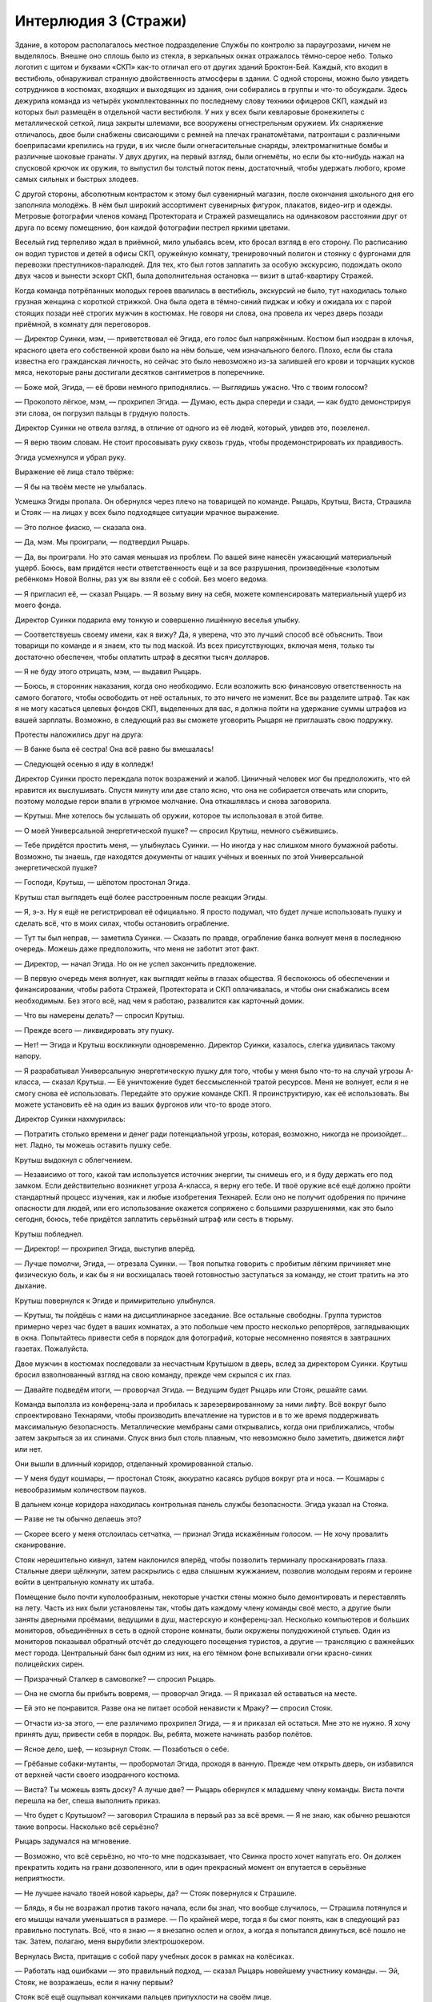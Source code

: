 ﻿Интерлюдия 3 (Стражи)
#########################################################################################################################################################################################################################################################################################
Здание, в котором располагалось местное подразделение Службы по контролю за параугрозами, ничем не выделялось. Внешне оно сплошь было из стекла, в зеркальных окнах отражалось тёмно-серое небо. Только логотип с щитом и буквами «СКП» как-то отличал его от других зданий Броктон-Бей.
Каждый, кто входил в вестибюль, обнаруживал странную двойственность атмосферы в здании. С одной стороны, можно было увидеть сотрудников в костюмах, входящих и выходящих из здания, они собирались в группы и что-то обсуждали. Здесь дежурила команда из четырёх укомплектованных по последнему слову техники офицеров СКП, каждый из которых был размещён в отдельной части вестибюля. У них у всех были кевларовые бронежилеты с металлической сеткой, лица закрыты шлемами, все вооружены огнестрельным оружием. Их снаряжение отличалось, двое были снабжены свисающими с ремней на плечах гранатомётами, патронташи с различными боеприпасами крепились на груди, в их числе были огнегасительные снаряды, электромагнитные бомбы и различные шоковые гранаты. У двух других, на первый взгляд, были огнемёты, но если бы кто-нибудь нажал на спусковой крючок их оружия, то выпустил бы толстый поток пены, достаточный, чтобы удержать любого, кроме самых сильных и быстрых злодеев.

С другой стороны, абсолютным контрастом к этому был сувенирный магазин, после окончания школьного дня его заполняла молодёжь. В нём был широкий ассортимент сувенирных фигурок, плакатов, видео-игр и одежды. Метровые фотографии членов команд Протектората и Стражей размещались на одинаковом расстоянии друг от друга по всему помещению, фон каждой фотографии пестрел яркими цветами.

Веселый гид терпеливо ждал в приёмной, мило улыбаясь всем, кто бросал взгляд в его сторону. По расписанию он водил туристов и детей в офисы СКП, оружейную комнату, тренировочный полигон и стоянку с фургонами для перевозки преступников-паралюдей. Для тех, кто был готов заплатить за особую экскурсию, подождать около двух часов и вынести эскорт СКП, была дополнительная остановка — визит в штаб-квартиру Стражей.

Когда команда потрёпанных молодых героев ввалилась в вестибюль, экскурсий не было, тут находилась только грузная женщина с короткой стрижкой. Она была одета в тёмно-синий пиджак и юбку и ожидала их с парой стоящих позади неё строгих мужчин в костюмах. Не говоря ни слова, она провела их через дверь позади приёмной, в комнату для переговоров.

— Директор Суинки, мэм, — приветствовал её Эгида, его голос был напряжённым. Костюм был изодран в клочья, красного цвета его собственной крови было на нём больше, чем изначального белого. Плохо, если бы стала известна его гражданская личность, но сейчас это было невозможно из-за залившей его крови и торчащих кусков мяса, некоторые раны достигали десятков сантиметров в поперечнике.

— Боже мой, Эгида, — её брови немного приподнялись. — Выглядишь ужасно. Что с твоим голосом?

— Проколото лёгкое, мэм, — прохрипел Эгида. — Думаю, есть дыра спереди и сзади, — как будто демонстрируя эти слова, он погрузил пальцы в грудную полость.

Директор Суинки не отвела взгляд, в отличие от одного из её людей, который, увидев это, позеленел.

— Я верю твоим словам. Не стоит просовывать руку сквозь грудь, чтобы продемонстрировать их правдивость.

Эгида усмехнулся и убрал руку.

Выражение её лица стало твёрже:

— Я бы на твоём месте не улыбалась.

Усмешка Эгиды пропала. Он обернулся через плечо на товарищей по команде. Рыцарь, Крутыш, Виста, Страшила и Стояк — на лицах у всех было подходящее ситуации мрачное выражение.

— Это полное фиаско, — сказала она.

— Да, мэм. Мы проиграли, — подтвердил Рыцарь.

— Да, вы проиграли. Но это самая меньшая из проблем. По вашей вине нанесён ужасающий материальный ущерб. Боюсь, вам придётся нести ответственность ещё и за все разрушения, произведённые «золотым ребёнком» Новой Волны, раз уж вы взяли её с собой. Без моего ведома.

— Я пригласил её, — сказал Рыцарь. — Я возьму вину на себя, можете компенсировать материальный ущерб из моего фонда.

Директор Суинки подарила ему тонкую и совершенно лишённую веселья улыбку.

— Соответствуешь своему имени, как я вижу? Да, я уверена, что это лучший способ всё объяснить. Твои товарищи по команде и я знаем, кто ты под маской. Из всех присутствующих, включая меня, только ты достаточно обеспечен, чтобы оплатить штраф в десятки тысяч долларов.

— Я не буду этого отрицать, мэм, — выдавил Рыцарь.

— Боюсь, я сторонник наказания, когда оно необходимо. Если возложить всю финансовую ответственность на самого богатого, чтобы освободить от неё остальных, то это ничего не изменит. Все вы разделите штраф. Так как я не могу касаться целевых фондов СКП, выделенных для вас, я должна пойти на удержание суммы штрафов из вашей зарплаты. Возможно, в следующий раз вы сможете уговорить Рыцаря не приглашать свою подружку.

Протесты наложились друг на друга:

— В банке была её сестра! Она всё равно бы вмешалась!

— Следующей осенью я иду в колледж!

Директор Суинки просто переждала поток возражений и жалоб. Циничный человек мог бы предположить, что ей нравится их выслушивать. Спустя минуту или две стало ясно, что она не собирается отвечать или спорить, поэтому молодые герои впали в угрюмое молчание. Она откашлялась и снова заговорила.

— Крутыш. Мне хотелось бы услышать об оружии, которое ты использовал в этой битве.

— О моей Универсальной энергетической пушке? — спросил Крутыш, немного съёжившись.

— Тебе придётся простить меня, — улыбнулась Суинки. — Но иногда у нас слишком много бумажной работы. Возможно, ты знаешь, где находятся документы от наших учёных и военных по этой Универсальной энергетической пушке?

— Господи, Крутыш, — шёпотом простонал Эгида.

Крутыш стал выглядеть ещё более расстроенным после реакции Эгиды.

— Я, э-э. Ну я ещё не регистрировал её официально. Я просто подумал, что будет лучше использовать пушку и сделать всё, что в моих силах, чтобы остановить ограбление.

— Тут ты был неправ, — заметила Суинки. — Сказать по правде, ограбление банка волнует меня в последнюю очередь. Можешь даже предположить, что меня не заботит этот факт.

— Директор, — начал Эгида. Но он не успел закончить предложение.

— В первую очередь меня волнует, как выглядят кейпы в глазах общества. Я беспокоюсь об обеспечении и финансировании, чтобы работа Стражей, Протектората и СКП оплачивалась, и чтобы они снабжались всем необходимым. Без этого всё, над чем я работаю, развалится как карточный домик.

— Что вы намерены делать? — спросил Крутыш.

— Прежде всего — ликвидировать эту пушку.

— Нет! — Эгида и Крутыш воскликнули одновременно. Директор Суинки, казалось, слегка удивилась такому напору.

— Я разрабатывал Универсальную энергетическую пушку для того, чтобы у меня было что-то на случай угрозы А-класса, — сказал Крутыш. — Её уничтожение будет бессмысленной тратой ресурсов. Меня не волнует, если я не смогу снова её использовать. Передайте это оружие команде СКП. Я проинструктирую, как её использовать. Вы можете установить её на один из ваших фургонов или что-то вроде этого.

Директор Суинки нахмурилась:

— Потратить столько времени и денег ради потенциальной угрозы, которая, возможно, никогда не произойдет... нет. Ладно, ты можешь оставить пушку себе.

Крутыш выдохнул с облегчением.

— Независимо от того, какой там используется источник энергии, ты снимешь его, и я буду держать его под замком. Если действительно возникнет угроза А-класса, я верну его тебе. И твоё оружие всё ещё должно пройти стандартный процесс изучения, как и любые изобретения Технарей. Если оно не получит одобрения по причине опасности для людей, или его использование окажется сопряжено с большими разрушениями, как это было сегодня, боюсь, тебе придётся заплатить серьёзный штраф или сесть в тюрьму.

Крутыш побледнел.

— Директор! — прохрипел Эгида, выступив вперёд.

— Лучше помолчи, Эгида, — отрезала Суинки. — Твоя попытка говорить с пробитым лёгким причиняет мне физическую боль, и как бы я ни восхищалась твоей готовностью заступаться за команду, не стоит тратить на это дыхание.

Крутыш повернулся к Эгиде и примирительно улыбнулся.

— Крутыш, ты пойдёшь с нами на дисциплинарное заседание. Все остальные свободны. Группа туристов примерно через час будет в ваших комнатах, а это побольше чем просто несколько репортёров, заглядывающих в окна. Попытайтесь привести себя в порядок для фотографий, которые несомненно появятся в завтрашних газетах. Пожалуйста.

Двое мужчин в костюмах последовали за несчастным Крутышом в дверь, вслед за директором Суинки. Крутыш бросил взволнованный взгляд на свою команду, прежде чем скрылся с их глаз.

— Давайте подведём итоги, — проворчал Эгида. — Ведущим будет Рыцарь или Стояк, решайте сами.

Команда выползла из конференц-зала и пробилась к зарезервированному за ними лифту. Всё вокруг было спроектировано Технарями, чтобы производить впечатление на туристов и в то же время поддерживать максимальную безопасность. Металлические мембраны сами открывались, когда они приближались, чтобы затем закрыться за их спинами. Спуск вниз был столь плавным, что невозможно было заметить, движется лифт или нет.

Они вышли в длинный коридор, отделанный хромированной сталью.

— У меня будут кошмары, — простонал Стояк, аккуратно касаясь рубцов вокруг рта и носа. — Кошмары с невообразимым количеством пауков.

В дальнем конце коридора находилась контрольная панель службы безопасности. Эгида указал на Стояка.

— Разве не ты обычно делаешь это?

— Скорее всего у меня отслоилась сетчатка, — признал Эгида искажённым голосом. — Не хочу провалить сканирование.

Стояк нерешительно кивнул, затем наклонился вперёд, чтобы позволить терминалу просканировать глаза. Стальные двери щёлкнули, затем раскрылись с едва слышным жужжанием, позволив молодым героям и героине войти в центральную комнату их штаба.

Помещение было почти куполообразным, некоторые участки стены можно было демонтировать и переставлять на лету. Часть из них были установлены так, чтобы дать каждому члену команды своё место, а другие были заняты дверными проёмами, ведущими в душ, мастерскую и конференц-зал. Несколько компьютеров и больших мониторов, объединённых в сеть в одной стороне комнаты, были окружены полудюжиной стульев. Один из мониторов показывал обратный отсчёт до следующего посещения туристов, а другие — трансляцию с важнейших мест города. Центральный банк был одним из них, на его тёмном фоне вспыхивали огни красно-синих полицейских сирен.

— Призрачный Сталкер в самоволке? — спросил Рыцарь.

— Она не смогла бы прибыть вовремя, — проворчал Эгида. — Я приказал ей оставаться на месте.

— Ей это не понравится. Разве она не питает особой ненависти к Мраку? — спросил Стояк.

— Отчасти из-за этого, — еле различимо прохрипел Эгида, — я и приказал ей остаться. Мне это не нужно. Я хочу принять душ, привести себя в порядок. Вы, ребята, можете начинать разбор полётов.

— Ясное дело, шеф, — козырнул Стояк. — Позаботься о себе.

— Грёбаные собаки-мутанты, — пробормотал Эгида, проходя в ванную. Прежде чем открыть дверь, он избавился от верхней части своего изодранного костюма.

— Виста? Ты можешь взять доску? А лучше две? — Рыцарь обернулся к младшему члену команды. Виста почти перешла на бег, спеша выполнить приказ.

— Что будет с Крутышом? — заговорил Страшила в первый раз за всё время. — Я не знаю, как обычно решаются такие вопросы. Насколько всё серьёзно?

Рыцарь задумался на мгновение.

— Возможно, что всё серьёзно, но что-то мне подсказывает, что Свинка просто хочет напугать его. Он должен прекратить ходить на грани дозволенного, или в один прекрасный момент он впутается в серьёзные неприятности.

— Не лучшее начало твоей новой карьеры, да? — Стояк повернулся к Страшиле.

— Блядь, я бы не возражал против такого начала, если бы знал, что вообще случилось, — Страшила потянулся и его мышцы начали уменьшаться в размере. — По крайней мере, тогда я бы смог понять, как в следующий раз правильно поступать. Всё, что я знаю — я внезапно ослеп и оглох, а когда я попытался двинуться, всё пошло не так. Затем, полагаю, меня вырубили электрошокером.

Вернулась Виста, притащив с собой пару учебных досок в рамках на колёсиках.

— Работать над ошибками — это правильный подход, — сказал Рыцарь новейшему участнику команды. — Эй, Стояк, не возражаешь, если я начну первым?

Стояк всё ещё ощупывал кончиками пальцев припухлости на своём лице.

— Вперёд. Я, насколько возможно, собираюсь откладывать все эти обязанности лидера.

— Ты самый старший после Карлоса. Примерно через три-четыре месяца ты станешь руководителем команды, ведь так?

— Я буду занимать эту позицию едва ли остаток лета, прежде чем получу диплом и передам мантию тебе, — Стояк улыбнулся, оправдываясь. — Не беспокойся. Можешь брать руководство на себя.

Рыцарь снял шлем и взял его в руку, проводя пальцами по влажным от пота светлым волосам. Он обаятельно улыбнулся Висте, когда она разместила доски так, чтобы их мог видеть каждый.

— Спасибо.

Рыцарю не требовалось использовать свою силу, чтобы получить эмоциональный ответ от тринадцатилетней героини. Она порозовела. Никто из присутствующих не сомневался, что она сохнет по своему старшему товарищу.

— Ладно, ребята, — сказал Рыцарь. — Прежде, чем мы начнём, думаю, важно прояснить некоторые вопросы. В первую очередь, сегодняшняя стычка не была провалом. Я бы сказал, что сегодня мы заложили фундамент для победы хороших парней, а здесь и сейчас мы продолжим работу над ней.

Ему потребовалась секунда, чтобы оценить недоверчивую реакцию аудитории, затем он улыбнулся.

— Неформалы. До сих пор они избегали нашего внимания, но за последнее время они начали выполнять всё более опасную работу. Они ограбили казино Рубиновых Грёз пять недель назад, а сейчас — крупнейший банк Броктон-Бей. На этот раз мы оказались достаточно удачливы, чтобы встать на их пути. У нас, наконец, появилась информация по их группе.

Он повернулся к доске и написал имена противников. Мрак, Сплетница и Адская Гончая были записаны на первой доске, внутри разделяющих доску на три колонки линий. На второй доске он написал Регент, прочертил линию и заколебался перед пятой и последней колонкой.

— Он назвал себя? Парень с насекомыми?

— Девушка, — поправил его Стояк. — Я поговорил с заложниками, после того, как Неформалы сбежали. Один из них сказал, что боялся даже двинуться, поскольку она бы приказала укусить его. Мне потребовалось какое-то время, чтобы понять, кого он имел в виду. Бедный заложник был в шоке.

— И мы не знаем, как эта девушка себя называет?

Ни у кого не было ответа на этот вопрос.

— Тогда нам стоит договориться, как её называть, иначе при заполнении отчётов у нас будут расхождения. Какие будут варианты имени для девушки с насекомыми?

— Личинка? Червь? — предложил Страшила. — Давайте заклеймим её дрянным прозвищем?

— Не стоит этого делать, — вздохнул Стояк. — Если бы мы победили, это, возможно, бы прокатило, но если в печать попадёт сообщение о том, что нас победила «личинка», мы будем выглядеть нехорошо.

— Жало, Чума? — предложила Виста.

Стояк развернулся на стуле и ввёл имена в компьютер.

— Занято. Жало — какой-то злодей в Калифорнии, обладает бронёй, реактивным ранцем и самонаводящимися ракетами, Бубонная Чума — жуткий псих в Лондоне.

— Рой? — предложил Рыцарь.

Раздался стук клавиш, Стояк проверял новый вариант.

— Это имя не занято.

— Тогда сойдёт, — Рыцарь написал на доске имя. — Теперь мы проведём мозговой штурм. Если мы сможем понять, как победить в следующий раз, это окупит наши сегодняшние ошибки. Поэтому не сдерживайтесь. Говорите о любых деталях, в независимости от того, насколько они незначительны на первый взгляд.

— Сила Мрака — не просто тьма. В ней также невозможно что-либо услышать. И есть ещё что-то странное, — сказал Страшила. — Сопротивление среды, словно ты находишься под водой, только не плывёшь.

— Хорошо, — Рыцарь написал об этом в колонке Мрака. — Ещё?

— Мутанты, которых создаёт Адская Гончая. Это собаки? Она управляет ими не телепатически. Они специально обучены, — предложила Виста. — Она сигнализирует им, что нужно сделать с помощью свиста и жестов.

— Да, хорошо, я тоже заметил это, — ответил Рыцарь, возбужденно добавляя новое примечание на доске.

— Девочка с насекомыми... Рой. Она как раз наоборот — обладает полным контролем над ними, — добавил Стояк.

— Да!

— Кроме того, по словам парня, с которым я говорил, она сказала, что может получать информацию через них, именно так она следила за заложниками.

Им потребовалось совсем немного времени, чтобы заполнить большую часть колонок, поэтому Рыцарю пришлось перевернуть доску, чтобы использовать обратную сторону.

Карлос вернулся из душа, одетый в спортивные штаны и с полотенцем на плечах. Он был пуэрториканцем с длинными волосами. Его тело было отмыто от крови, кроме нескольких потёков из рваных ран на руках, животе и груди. Он грубо зашил порезы и колотые раны, но смотреть на них всё равно было неприятно. Он сел на стул и внёс несколько замечаний, которых, впрочем, у него было не слишком много. Всё-таки он слишком долго был выведен из строя во время битвы.

Раздался резкий сигнал со стороны компьютеров, все мониторы внезапно вспыхнули жёлтым. Стражи поспешили надеть маски. Эгида выхватил запасную из выдвижного ящика возле компьютера.

С жужжанием входная дверь открылась, и в помещение вошёл Оружейник в сопровождении Мисс Ополчение. Она носила изменённую военную униформу, достаточно обтягивающую в определённых местах, чтобы подчеркнуть её формы, шарф вокруг нижней части лица с вышитым на нём американским флагом и пояс на талии, выдержанный в том же стиле. Самой поразительной, однако, была большая ракетница, которую она держала на плечах так, как тяжелоатлет мог бы держать штангу.

— Оружейник, — Рыцарь встал. — Рад вас видеть, сэр. Мисс Ополчение, ваше присутствие всегда радует глаз.

— А ты как всегда настоящий джентльмен, — глаза Мисс Ополчения намекали на улыбку, скрытую её шарфом. — Мы привели с собой гостью.

За Оружейником и Мисс Ополчение следовала девочка-подросток в мешковатой белой мантии. Панацея. На шее у неё  висел бейдж с фотографией и ярко-синей надписью “ГОСТЬ”.

— Она была настолько любезна, что добровольно предложила прибыть сюда и исцелить всех вас, ребята, — сказала Мисс Ополчение молодым героям. — Не стоит отправлять вас домой ранеными и искусанными сотнями насекомых, не так ли? Это было бы неправильно.

Она изменила положение ракетной установки на плечах, и та распалась в пятне зелёно-чёрной энергии. Энергия вытянулась и образовала дугу вокруг неё на несколько мгновений, затем преобразовалась в пулемёт. Он сохранял форму несколько секунд, затем оружие замерцало и превратилось в снайперскую винтовку, затем в гарпун, который плавно перетёк в пару узи, по одному в каждой из её рук. Казалось, она едва заметила это, автоматически убирая оружие в кобуру.

— Я хочу поблагодарить вас за то, что вы пришли ко мне на помощь, — застенчиво проговорила Панацея. — И позволили Славе последовать за вами.

Рыцарь улыбнулся, затем спросил более заинтересованным тоном:

— Вы обе в порядке?

Панацея покачала головой:

— Сплетница нашла способ обойти защиту моей сестры. Славу сильно покусали насекомые, именно поэтому я не могла прийти раньше. Думаю, когда ты практически неуязвим и тут вдруг тебя ранят, психологически поражение приносит даже больше страданий. Но с ней уже всё в порядке. Она уже исцелилась, но всё ещё не в духе. Я в порядке. Меня ударили по голове, но со мной всё нормально.

— Хорошо.

Оружейник стал у доски, просматривая заметки.

— Неплохо. Но этот... — он постучал по столбцу с заголовком «Сплетница», — почти пустой.

— Никто из нас с ней не сталкивался, а заложникам нечего было о ней сказать, — ответил Рыцарь.

— Может быть, Панацея сможет в этом помочь, — предложила Мисс Ополчение.

Все повернулись к девушке.

— Я... там многое случилось, — замялась Панацея.

— Будут полезны любые детали.

— Гм. Я сожалею, — сказала она, опустив глаза. — Меня сильно ударили по голове, а я не могу использовать силу на самой себе, и я не из тех, кто ходит в костюме, чтобы участвовать в битвах, потому, когда моя жизнь была под угрозой, ну я не знаю. Всё это... просто я до сих пор не могу привести свои мысли в порядок.

— Чем скорее... — начал было Оружейник.

— Всё в порядке, — прервала его Мисс Ополчение. — Эми, почему бы тебе не заняться Стражами? Если тебе придёт в голову что-нибудь, если ты вспомнишь о том, что делали или говорили Неформалы — любые мелочи — ты можешь нам помочь, рассказав об этом. Хорошо?

Панацея с благодарностью улыбнулась героине, затем повернулась к команде.

— Кому в первую очередь нужна помощь? Эгида?

— Я выживу, — сказал Эгида. — Я могу быть последним.

Рыцарь нерешительно поднял руку.

— Одна из собак Адской Гончей врезалась в меня. Возможно, у меня сломано ребро. Медики осматривали меня, но я хочу дополнительно провериться, чтобы не рисковать жизнью из-за проколотого лёгкого или чего-то в этом роде.

Панацея нахмурилась, затем указала на дальний конец комнаты.

— Можно я буду осматривать вас там?

— Иди, парень Славы должен получить специальное лечение, — усмехнулся Стояк, чтобы показать, что он просто шутит. Рыцарь ухмыльнулся в ответ.

Они прошли в нишу Рыцаря, она усадила его на кровать, прежде чем положить руку ему на плечо. Затем натянула свой капюшон и наморщила лоб.

— Твоё лёгкое не проколото. У тебя сломано ребро, но ты почти не испытываешь из-за этого боли. Зачем...

— Я солгал. Я хотел поговорить с тобой наедине, — он взял её за руку.

Панацея нахмурилась и выдернула руку так, словно он укусил её. Она сложила руки на груди, как будто пытаясь гарантировать, что Рыцарь не сможет взять её за руку ещё раз.

— Знаешь, я могу ощущать чужие эмоции, — сказал он. — Все эмоции, как облака разных цветов вокруг людей. Не могу отключить это. Так я вижу мир.

— Виктория упоминала об этом.

— Таким образом, ты для меня как открытая книга. Я знаю, что ты боишься. Нет... ты в ужасе, и именно поэтому ты молчишь.

Она вздохнула и пересела подальше от Рыцаря, насколько могла.

— Я никогда не желала этих способностей. Я никогда не хотела этой силы.

Он кивнул.

— Но я получила их, вместе с интересом всего международного сообщества. Целитель. Девочка, которая может одним касанием вылечить рак, сделать кого-то на десять лет моложе, вырастить потерянные конечности. Я вынуждена быть героем. Обременена этим обязательством. Я не могла бы жить с этим, если бы не использовала свою силу. Это такая важная возможность — спасать чужие жизни.

— Но?

— Но в то же время... я не могу вылечить всех. Даже если я буду каждую ночь по два-три чаcа проводить в больнице, есть тысячи других больниц, которые я не смогу посетить, десятки миллионов людей, которые неизлечимо больны или живут в личном аду, парализованы или постоянно испытывают боль. Эти люди не заслуживают такого, но я не могу помочь всем. Даже работая по двадцать часов в день, я не смогла бы помочь и одному проценту больных.

— Тебе стоит сосредоточиться на том, что ты можешь сделать, — сказал ей Рыцарь.

— Сказать проще, чем сделать, — с горечью ответила Панацея. — Ты понимаешь, что это означает — иметь возможность вылечить лишь некоторых из них? Каждую секунду, которую я трачу на себя, я чувствую, что подвожу кого-то другого. В течение двух лет это...  давило на меня. Я лежу в кровати, просыпаюсь ночью и не могу уснуть. Потому я встаю и иду посреди ночи в больницу. Иду в педиатрию и лечу детей. Иду в отделение интенсивной терапии и спасаю несколько жизней... и всё это просто смешивается. Я даже не могу вспомнить нескольких последних спасённых мною людей.

Она снова вздохнула.

— Последний пациент, которого я действительно помню? Это было около недели назад, я работала с ребёнком. Совсем малыш, думаю, иммигрант из Каира. Врождённое смещение сердца. Это заболевание, при котором ребёнок рождается с сердцем вне грудной клетки. Я переместила сердце на место, подарив ему шанс на нормальную жизнь.

— И почему ты запомнила этот случай?

— Я рассердилась на него. Он лежал там и крепко спал, как ангел, и всего на секунду, пока я смотрела на него, ко мне вдруг пришла мысль оставить всё на полпути. Врачи, возможно, смогли бы закончить работу, но это было опасно. Он мог умереть, если бы я оставила его на столе, сделав только половину работы. Я ненавидела его.

Рыцарь ничего не сказал. Хмурясь, Панацея смотрела в пол.

— Нет, я ненавидела всю его будущую здоровую жизнь, которой у меня никогда не будет. Я испугалась, что могу осознанно совершить ошибку. Мелькнула мысль допустить лажу, прокол при лечении этого ребёнка. Я, возможно, убила бы его или разрушила его жизнь, но это бы ослабило давление. Понизило ожидания, понимаешь? Возможно, это бы даже понизило мои требования к самой себе. Я так устала. Так вымотана. Фактически, я на мгновение задумалась над возможностью оставить ребёнка страдать или умирать.

— Похоже, это больше, чем просто истощение, — спокойно заметил Рыцарь.

— Возможно, с этого всё начинается? Действительно ли это тот момент, когда я начинаю становиться такой же, как мой отец, кем бы он там ни был?

Рыцарь медленно выдохнул.

— Я мог бы сказать: нет, ты никогда не станешь такой, как твой отец. Но я бы солгал. Любой из нас, всех нас, рискует пойти по кривой дорожке. Я вижу напряжение, которые ты испытываешь, твоё стрессовое состояние. Я видел, как люди ломаются из-за меньших проблем. Поэтому — да. Это возможно.

— Понятно, — шёпотом сказала она. Он ждал от неё продолжения, но она молчала.

— Сделай перерыв. Скажи себе, что ты просто обязана сделать паузу, чтобы перезарядиться и, в конечном счёте, помочь большему числу людей.

— Не думаю, что смогу.

Несколько мгновений они сидели в тишине.

Он повернулся к ней.

— Какое всё это имеет отношение к тому, что произошло в банке?

— Она всё знала. Та девушка, Сплетница. Она сказала, что она — телепат и после того, что она сказала, я ей верю.

Рыцарь кивнул.

— Знаешь, на что похоже, когда говоришь с такими людьми, как она? С такими, как ты, только без обид, ладно? Ты создаёшь себе маску, вводишь себя в заблуждение, думая, что всё нормально, заставляешь себя не замечать свои худшие черты... И затем эти Рыцари и Сплетницы просто раздевают тебя догола. Поворачивают тебя лицом ко всему тому, что ты так тщательно прятал.

— Извини.

— Ты сказал, что не можешь выключить эту силу, верно? На самом деле, я не могу обвинять тебя. Просто... просто трудно быть рядом. Особенно после контакта со Сплетницей.

— Что она сказала?

— Она угрожала кое-что рассказать. Полагаю, кое-что похуже, чем то, что я только что рассказала тебе. Угрожала рассказать мне о чём-то, что я просто не хочу знать. Говорила, что использует свои знания, чтобы разрушить мои отношения с Викторией и всей моей семьёй, — Эми обхватила себя руками. — Моя сестра — это всё, что у меня есть. Единственный человек, который ничего от меня не требует, который знает меня просто как человека. Кэрол на самом деле никогда не хотела меня. Марк в постоянной депрессии, так что как бы хорош он ни был, он слишком сосредоточен на себе, чтобы быть настоящим отцом. Мои тётя и дядя милые, но у них есть свои собственные проблемы. Таким образом, остаёмся только мы с Викторией. Так было почти с самого начала. Тот самодовольный маленький монстр угрожал разорвать наши узы, используя один секрет, который я не хотела раскрывать, секрет, над которым я не имела никакой власти.

— Это… это имеет какое-либо отношение к э-э… тем довольно сильным чувствам, которые ты испытываешь ко мне? — начал было говорить Рыцарь, но затем остановился.

— Что?

Панацея окаменела.

— Извини, — поспешил он сказать. — Я не должен был этого говорить.

— Ты не должен был, — она встала и направилась к двери.

— Если тебе когда-нибудь захочется поговорить... — предложил он.

— Я...

— Ладно, ты, вероятно, не захочешь говорить со мной. Но моя дверь всегда открыта, ты можешь позвать меня в любой момент. Просто знай об этом.

— Хорошо, — ответила она. Потом протянула руку и коснулась его плеча. — Синяки прошли, рёбра в порядке.

— Спасибо, — ответил он, открывая для неё дверь.

— Позаботься о моей сестре, ладно? Сделай её счастливой, — пробормотала она, задержавшись в дверном проёме.

— Само собой, — они присоединились к основной группе.

Все головы повернулись к Панацее, когда она взяла маркер. С мрачным выражением лица она начала заполнять на доске раздел Сплетницы.